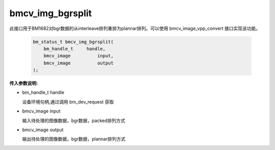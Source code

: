 bmcv_img_bgrsplit
===================

此接口用于BM1682对bgr数据的从interleave排列重排为plannar排列。可以使用 bmcv_image_vpp_convert 接口实现该功能。


    .. code-block:: c

        bm_status_t bmcv_img_bgrsplit(
            bm_handle_t     handle,
            bmcv_image		input,
            bmcv_image		output
        );



**传入参数说明:**

* bm_handle_t handle

  设备环境句柄,通过调用 bm_dev_request 获取

* bmcv_image input

  输入待处理的图像数据，bgr数据，packed排列方式

* bmcv_image output

  输出待处理的图像数据，bgr数据，plannar排列方式
